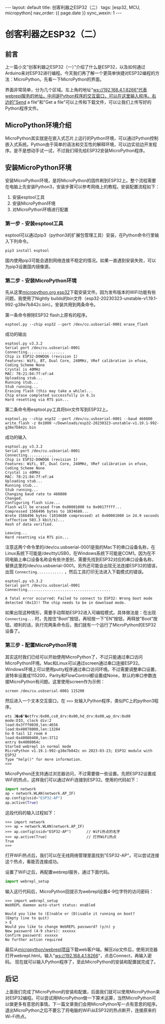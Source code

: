 #+OPTIONS: ^:nil
#+BEGIN_EXPORT html
---
layout: default
title: 创客利器之ESP32（二）
tags: [esp32, MCU, micropython]
nav_order: {{ page.date }}
sync_wexin: 1
---
#+END_EXPORT

* 创客利器之ESP32（二）
** 前言
上一篇小文“创客利器之ESP32（一）”介绍了什么是ESP32，以及如何通过Arduino来对ESP32进行编程。今天我们再了解一个更简单快捷对ESP32编程的方法：MicroPython。先看一下MicroPython的界面。
[[/images/micropython_webrepl.jpg]]

界面非常简单，分为几个区域。左上角的地址"ws://192.168.4.1:8266"代表webrepl服务的地址。中间是Python程序的交互窗口，可以在这里输入程序。右边的"Send a file"和"Get a file"可以上传和下载文件，可以让我们上传写好的Python程序文件。

** MicroPython环境介绍
MicroPython其实就是在嵌入式芯片上运行的Python环境，可以通过Python控制嵌入式系统。Python由于简单的语法和交互性的解释环境，可以边实验边开发程序。是不是想动手试一试，不过我们得先给ESP32安装MicroPython程序。

** 安装MicroPython环境
安装MicroPython环境，是将MicroPython的固件刷到ESP32上。整个流程需要在电脑上先安装Python3，安装步骤可以参考网络上的教程。安装配置流程如下：
1) 安装esptool工具
2) 安装MicroPython环境
3) 对MicroPython环境进行配置
*** 第一步 - 安装esptool工具
esptool可以通过pip3（python3的扩展包管理工具）安装，在Python命令行里输入下列命令。
#+begin_src shell
pip3 install esptool
#+end_src
国内使用pip3可能会遇到网络连接不稳定的情况。如果一直遇到安装失败，可以为pip3设置国内镜像源。
*** 第二步 - 安装MicroPython环境
先从这里[[https://micropython.org/download/esp32/][micropython.org esp32]]下载安装文件。因为发布版本的WiFi功能有些问题，我使用了Nightly builds的bin文件（esp32-20230323-unstable-v1.19.1-992-g38e7b842c.bin）。安装共用到两条命令。

第一条命令擦除ESP32 flash上原有的程序。
#+begin_src shell
  esptool.py --chip esp32 --port /dev/cu.usbserial-0001 erase_flash
#+end_src
成功的输出
#+begin_example
esptool.py v3.3.2
Serial port /dev/cu.usbserial-0001
Connecting.................
Chip is ESP32-D0WDQ6 (revision 1)
Features: WiFi, BT, Dual Core, 240MHz, VRef calibration in efuse, Coding Scheme None
Crystal is 40MHz
MAC: 78:21:84:7f:ef:a4
Uploading stub...
Running stub...
Stub running...
Erasing flash (this may take a while)...
Chip erase completed successfully in 6.1s
Hard resetting via RTS pin...
#+end_example

第二条命令用esptool.py工具将bin文件写到ESP32上。
#+begin_src shell
  esptool.py --chip esp32 --port /dev/cu.usbserial-0001 --baud 460800 write_flash -z 0x1000 ~/Downloads/esp32-20230323-unstable-v1.19.1-992-g38e7b842c.bin
#+end_src
成功的输入
#+begin_example
esptool.py v3.3.2
Serial port /dev/cu.usbserial-0001
Connecting............
Chip is ESP32-D0WDQ6 (revision 1)
Features: WiFi, BT, Dual Core, 240MHz, VRef calibration in efuse, Coding Scheme None
Crystal is 40MHz
MAC: 78:21:84:7f:ef:a4
Uploading stub...
Running stub...
Stub running...
Changing baud rate to 460800
Changed.
Configuring flash size...
Flash will be erased from 0x00001000 to 0x0017ffff...
Compressed 1566496 bytes to 1034680...
Wrote 1566496 bytes (1034680 compressed) at 0x00001000 in 24.9 seconds (effective 503.3 kbit/s)...
Hash of data verified.

Leaving...
Hard resetting via RTS pin...
#+end_example
注意这两个命令里的/dev/cu.usbserial-0001是我的Mac下的串口设备名称，在Linux系统下可能是/dev/ttyUSB0，在Windows系统下可能是COM1。因为在不同电脑上串口设备名称会有些许差别，需要先找到ESP32对应的串口设备名称，替换这里的/dev/cu.usbserial-0001。另外还可能会出现无法连接ESP32的错误，出现 ~Connecting............~ ，然后工具打印无法进入下载模式的错误。
#+begin_example
esptool.py v3.3.2
Serial port /dev/cu.usbserial-0001
Connecting......................................

A fatal error occurred: Failed to connect to ESP32: Wrong boot mode detected (0x13)! The chip needs to be in download mode.
#+end_example
如果出现这种情形，需要手动帮助ESP32进入可编程模式。具体做法是：在出现 ~Connecting...~ 时，先按住"Boot"按钮，再轻按一下"EN"按钮，再释放"Boot"按钮。顺利的话，执行完两条命令后，我们就有一个运行了MicroPython的ESP32设备了。
*** 第三步 - 配置MicroPython环境
其实这时我们已经可以开始使用MicroPython了，不过只能通过串口访问MicroPython环境。Mac和Linux可以通过screen通过串口连接ESP32。Windows环境上可以使用putty程序通过串口访问环境。不过需要调整串口设置，波特率设置成115200，Parity和FlowControl都设置成None，默认的串口参数连接MicroPython有问题。这里使用screen作为示例：
#+begin_src shell
  screen /dev/cu.usbserial-0001 115200
#+end_src
然后进入一个文本交互窗口，在 ~>>>~ 处输入Python程序，类似PC上的python3程序。
#+begin_example
ets J�a�"�etfrv:0x00,cs0_drv:0x00,hd_drv:0x00,wp_drv:0x00
mode:DIO, clock div:2
load:0x3fff0030,len:4656
load:0x40078000,len:13284
ho 0 tail 12 room 4
load:0x40080400,len:3712
entry 0x4008064c
Started webrepl in normal mode
MicroPython v1.19.1-992-g38e7b842c on 2023-03-23; ESP32 module with ESP32
Type "help()" for more information.
>>> 
#+end_example

MicroPython还支持通过浏览器访问，不过需要做一些设置。先把ESP32设置成WiFi的热点，这样我们可以通过WiFi连接到ESP32。使用的代码如下：
#+begin_src python
import network
ap = network.WLAN(network.AP_IF)
ap.config(ssid="ESP32-AP")
ap.active(True)
#+end_src
这段代码的输入过程如下：
#+begin_src shell
>>> import network
>>> ap = network.WLAN(network.AP_IF)
>>> ap.config(ssid="ESP32-AP")       // WiFi热点的名字
>>> ap.active(True)                  // 打开WiFi热点
True
>>> 
#+end_src
打开WiFi热点后，我们可以在无线网络管理里面找到"ESP32-AP"。可以尝试连接这个热点，看能否连接成功。

设置了WiFi之后，再配置webrepl服务，通过下面代码。
#+begin_src python
import webrepl_setup
#+end_src
输入这行代码后，MicroPython回提示为webrepl设置4-9位字符的访问密码：
#+begin_src shell
>>> import webrepl_setup
WebREPL daemon auto-start status: enabled

Would you like to (E)nable or (D)isable it running on boot?
(Empty line to quit)
> E
Would you like to change WebREPL password? (y/n) y
New password (4-9 chars): xxxxxx
Confirm password: xxxxxx
No further action required
#+end_src

最后从[[https://github.com/micropython/webrepl/archive/refs/heads/master.zip][micropython/webrepl项目]]下载web客户端。解压zip文件后，使用浏览器打开webrepl.html。输入"ws://192.168.4.1:8266"，点击Connect，再输入密码。
[[/images/webrepl_enlarge.jpg]]
现在就可以输入Python程序了，至此MicroPython的安装和配置就完成了。

** 后记
上面我们完成了MicroPython的安装和配置，后面我们就可以使用MicroPython来对ESP32编程。可以尝试用MicroPython做一下算术运算，当然MicroPython可以做更多有意思的事情。下一篇文章我们会用MicroPython写一点有意思的程序。退出MicroPython之后不要忘了将电脑的WiFi从ESP32的热点断开，连接原来的Wi-Fi热点。
